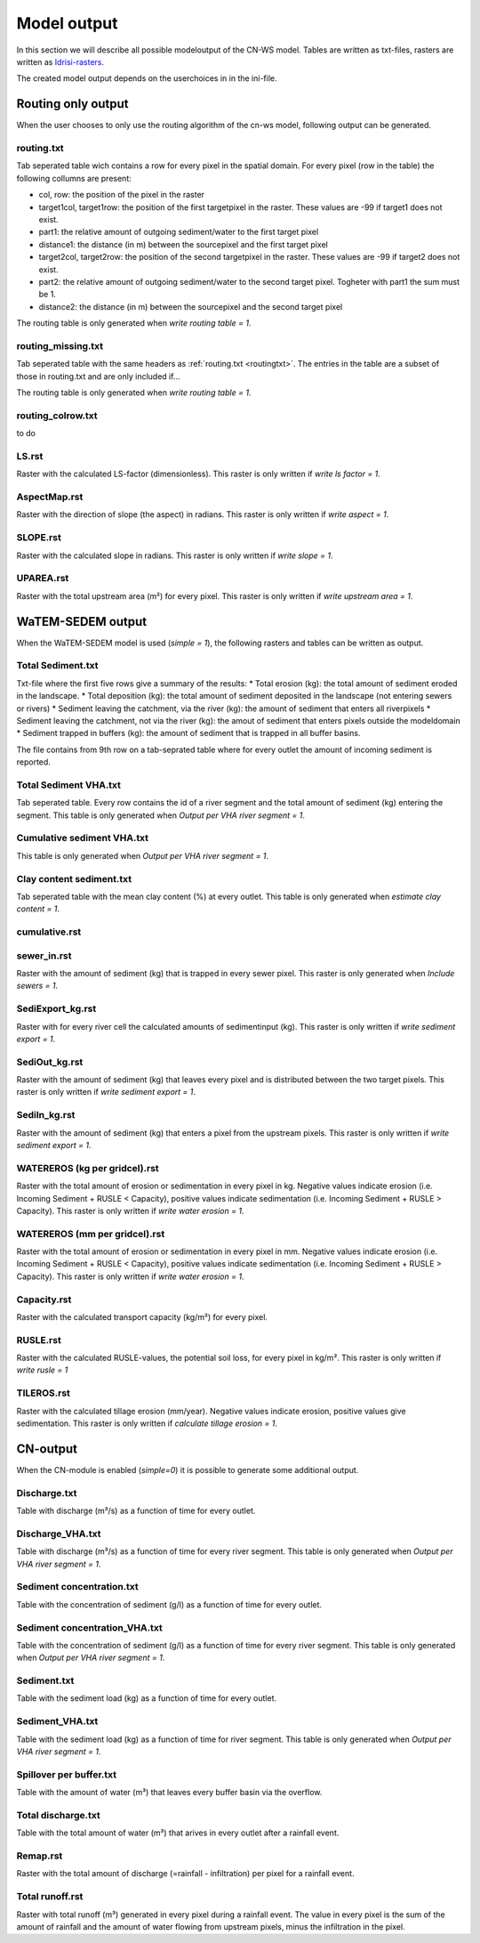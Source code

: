 ############
Model output
############

In this section we will describe all possible modeloutput of the CN-WS model. Tables are written as txt-files, rasters are written as `Idrisi-rasters <https://gdal.org/drivers/raster/Idrisi.html>`_.

The created model output depends on the userchoices in in the ini-file. 

.. _onlyroutingoutput:

Routing only output
###################

When the user chooses to only use the routing algorithm of the cn-ws model, following output can be generated.

.. _routingtxt:

routing.txt
***********

Tab seperated table wich contains a row for every pixel in the spatial domain. For every pixel (row in the table) the following collumns are present:

* col, row: the position of the pixel in the raster
* target1col, target1row: the position of the first targetpixel in the raster. These values are -99 if target1 does not exist.
* part1: the relative amount of outgoing sediment/water to the first target pixel
* distance1: the distance (in m) between the sourcepixel and the first target pixel
* target2col, target2row: the position of the second targetpixel in the raster. These values are -99 if target2 does not exist.
* part2: the relative amount of outgoing sediment/water to the second target pixel. Togheter with part1 the sum must be 1.
* distance2: the distance (in m) between the sourcepixel and the second target pixel

The routing table is only generated when `write routing table = 1`.

.. _missingroutingtxt:

routing_missing.txt
*******************

Tab seperated table with the same headers as :ref:`routing.txt <routingtxt>`. The entries in the table are a subset of those in routing.txt and are only included if...

The routing table is only generated when `write routing table = 1`.

.. _routingcolrow:

routing_colrow.txt
******************

to do

.. _lsmap:

LS.rst
******

Raster with the calculated LS-factor (dimensionless). This raster is only written if `write ls factor = 1`.

.. _aspectmap:

AspectMap.rst
*************

Raster with the direction of slope (the aspect) in radians. This raster is only written if `write aspect = 1`.

.. _slopemap:

SLOPE.rst
*********

Raster with the calculated slope in radians. This raster is only written if `write slope = 1`.

.. _upareamap:

UPAREA.rst
**********

Raster with the total upstream area (m²) for every pixel. This raster is only written if `write upstream area = 1`.

.. _watemsedemoutput:

WaTEM-SEDEM output
##################

When the WaTEM-SEDEM model is used (`simple = 1`), the following rasters and tables can be written as output.

.. _totalsedimenttxt:

Total Sediment.txt
******************

Txt-file where the first five rows give a summary of the results:
* Total erosion (kg): the total amount of sediment eroded in the landscape. 
* Total deposition (kg): the total amount of sediment deposited in the landscape (not entering sewers or rivers)
* Sediment leaving the catchment, via the river (kg): the amount of sediment that enters all riverpixels
* Sediment leaving the catchment, not via the river (kg): the amout of sediment that enters pixels outside the modeldomain
* Sediment trapped in buffers (kg): the amount of sediment that is trapped in all buffer basins. 

The file contains from 9th row on a tab-seprated table where for every outlet the amount of incoming sediment is reported.

.. _totalsedimentvhatxt:

Total Sediment VHA.txt
**********************

Tab seperated table. Every row contains the id of a river segment and the total amount of sediment (kg) entering the segment.
This table is only generated when `Output per VHA river segment = 1`.

.. _cumsedvhatxt:

Cumulative sediment VHA.txt
***************************

This table is only generated when `Output per VHA river segment = 1`.

.. _claycontentesedtxt:

Clay content sediment.txt
*************************

Tab seperated table with the mean clay content (%) at every outlet. This table is only generated when `estimate clay content = 1`.

.. _cumulativerst:

cumulative.rst
**************

sewer_in.rst
************

Raster with the amount of sediment (kg) that is trapped in every sewer pixel. This raster is only generated when `Include sewers = 1`.

.. _sediexportrst:

SediExport_kg.rst
*****************

Raster with for every river cell the calculated amounts of sedimentinput (kg). This raster is only written if `write sediment export = 1`.

.. _sedioutrst:

SediOut_kg.rst
**************

Raster with the amount of sediment (kg) that leaves every pixel and is distributed between the two target pixels.
This raster is only written if `write sediment export = 1`.

.. _sediinrst:

SediIn_kg.rst
*************

Raster with the amount of sediment (kg) that enters a pixel from the upstream pixels.
This raster is only written if `write sediment export = 1`.

.. _watereroskgrst:

WATEREROS (kg per gridcel).rst
******************************

Raster with the total amount of erosion or sedimentation in every pixel in kg. Negative values
indicate erosion (i.e. Incoming Sediment + RUSLE < Capacity), positive values indicate sedimentation
(i.e. Incoming Sediment + RUSLE > Capacity). This raster is only written if `write water erosion = 1`.

.. _watererosmmrst:

WATEREROS (mm per gridcel).rst
******************************

Raster with the total amount of erosion or sedimentation in every pixel in mm. Negative values
indicate erosion (i.e. Incoming Sediment + RUSLE < Capacity), positive values indicate sedimentation
(i.e. Incoming Sediment + RUSLE > Capacity). This raster is only written if `write water erosion = 1`.

.. _capacityrst:

Capacity.rst
************

Raster with the calculated transport capacity (kg/m²) for every pixel.

.. _ruslerst:

RUSLE.rst
*********

Raster with the calculated RUSLE-values, the potential soil loss, for every pixel in kg/m².
This raster is only written if `write rusle = 1`

TILEROS.rst
***********

Raster with the calculated tillage erosion (mm/year). Negative values indicate erosion, positive values give sedimentation.
This raster is only written if `calculate tillage erosion = 1`.

CN-output
#########

When the CN-module is enabled (`simple=0`) it is possible to generate some additional output.

Discharge.txt
*************

Table with discharge (m³/s) as a function of time for every outlet.

Discharge_VHA.txt
*****************

Table with discharge (m³/s) as a function of time for every river segment. This table is only
generated when `Output per VHA river segment = 1`.

Sediment concentration.txt
**************************

Table with the concentration of sediment (g/l) as a function of time for every outlet.

Sediment concentration_VHA.txt
******************************

Table with the concentration of sediment (g/l) as a function of time for every river segment.
This table is only generated when `Output per VHA river segment = 1`.

Sediment.txt
************

Table with the sediment load (kg) as a function of time for every outlet.

Sediment_VHA.txt
****************

Table with the sediment load (kg) as a function of time for river segment.
This table is only generated when `Output per VHA river segment = 1`.

Spillover per buffer.txt
************************

Table with the amount of water (m³) that leaves every buffer basin via the overflow.

Total discharge.txt
*******************

Table with the total amount of water (m³) that arives in every outlet after a rainfall event.

.. _remaprst:

Remap.rst
*********

Raster with the total amount of discharge (=rainfall - infiltration) per pixel for a rainfall event.

.. _totalrunofrst:

Total runoff.rst
****************

Raster with total runoff (m³) generated in every pixel during a rainfall event. The value in every pixel
is the sum of the amount of rainfall and the amount of water flowing from upstream pixels, minus the infiltration
in the pixel.
